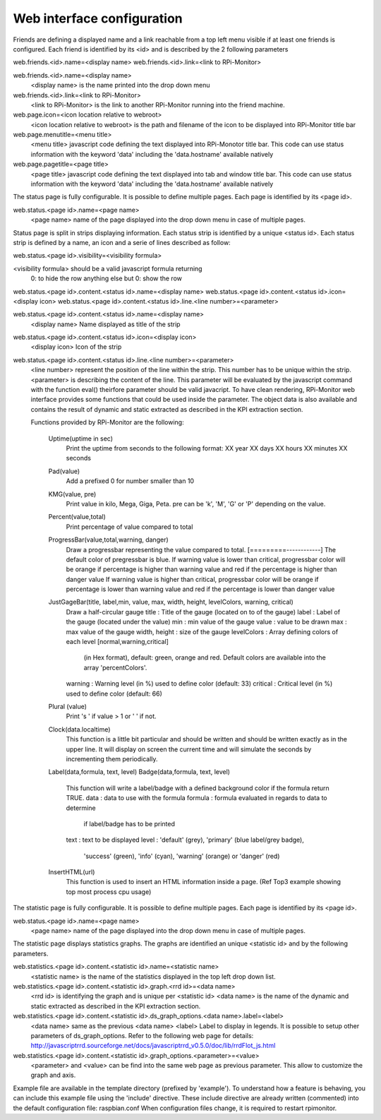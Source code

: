 Web interface configuration
===========================
Friends are defining a displayed name and a link reachable from a
top left menu visible if at least one friends is configured. Each
friend is identified by its <id> and is described by the 2 following
parameters

web.friends.<id>.name=<display name>
web.friends.<id>.link=<link to RPi-Monitor>

web.friends.<id>.name=<display name>
  <display name> is the name printed into the drop down menu

web.friends.<id>.link=<link to RPi-Monitor>
  <link to RPi-Monitor> is the link to another RPi-Monitor running
  into the friend machine.

web.page.icon=<icon location relative to webroot>
  <icon location relative to webroot> is the path and filename of
  the icon to be displayed into RPi-Monitor title bar

web.page.menutitle=<menu title>
  <menu title> javascript code defining the text displayed into
  RPi-Monotor title bar. This code can use status information with
  the keyword 'data' including the 'data.hostname' available natively

web.page.pagetitle=<page title>
  <page title> javascript code defining the text displayed into
  tab and window title bar. This code can use status information with
  the keyword 'data' including the 'data.hostname' available natively

The status page is fully configurable.
It is possible to define multiple pages. Each page is identified by
its <page id>.

web.status.<page id>.name=<page name>
  <page name> name of the page displayed into the drop down menu in
  case of multiple pages.

Status page is split in strips displaying information. Each status
strip is identified by a unique <status id>. Each status strip is
defined by a name, an icon and a serie of lines described as follow:

web.status.<page id>.visibility=<visibility formula>

<visibility formula> should be a valid javascript formula returning
  0: to hide the row
  anything else but 0: show the row

web.status.<page id>.content.<status id>.name=<display name>
web.status.<page id>.content.<status id>.icon=<display icon>
web.status.<page id>.content.<status id>.line.<line number>=<parameter>

web.status.<page id>.content.<status id>.name=<display name>
  <display name> Name displayed as title of the strip

web.status.<page id>.content.<status id>.icon=<display icon>
  <display icon> Icon of the strip

web.status.<page id>.content.<status id>.line.<line number>=<parameter>
  <line number> represent the position of the line within the strip.
  This number has to be unique within the strip.
  <parameter> is describing the content of the line. This parameter
  will be evaluated by the javascript command with the function
  eval() theirfore parameter should be valid javacript.
  To have  clean rendering, RPi-Monitor web interface provides some
  functions that could be used inside the parameter. The object data
  is also available and contains the result of dynamic and static
  extracted as described in the KPI extraction section.

  Functions provided by RPi-Monitor are the following:

      Uptime(uptime in sec)
        Print the uptime from seconds to the following format:
        XX year XX days XX hours XX minutes XX seconds

      Pad(value)
        Add a prefixed 0 for number smaller than 10

      KMG(value, pre)
        Print value in kilo, Mega, Giga, Peta.
        pre can be 'k', 'M', 'G' or 'P' depending on the value.

      Percent(value,total)
        Print percentage of value compared to total

      ProgressBar(value,total,warning, danger)
        Draw a progressbar representing the value compared to total.
        [=========------------]
        The default color of pregressbar is blue.
        If warning value is lower than critical, progressbar color will
        be orange if percentage is higher than warning value and red
        if the percentage is higher than danger value
        If warning value is higher than critical, progressbar color will
        be orange if percentage is lower than warning value and red
        if the percentage is lower than danger value

      JustGageBar(title, label,min, value, max, width, height, levelColors, warning, critical)
        Draw a half-circular gauge
        title       : Title of the gauge (located on to of the gauge)
        label       : Label of the gauge (located under the value)
        min         : min value of the gauge
        value       : value to be drawn
        max         : max value of the gauge
        width, height : size of the gauge
        levelColors : Array defining colors of each level [normal,warning,critical]
                      (in Hex format), default: green, orange and red.
                      Default colors are available into the array 'percentColors'.
        warning     : Warning level (in %) used to define color (default: 33)
        critical    : Critical  level (in %) used to define color (default: 66)

      Plural (value)
        Print 's ' if value > 1 or ' ' if not.

      Clock(data.localtime)
        This function is a little bit particular and should be written
        and should be written exactly as in the upper line. It will
        display on screen the current time and will simulate the
        seconds by incrementing them periodically.

      Label(data,formula, text, level)
      Badge(data,formula, text, level)
        This function will write a label/badge with a defined
        background color if the formula return TRUE.
        data    : data to use with the formula
        formula : formula evaluated in regards to data to determine
                  if label/badge has to be printed
        text    : text to be displayed
        level   : 'default' (grey), 'primary' (blue label/grey badge),
                  'success' (green), 'info' (cyan), 'warning' (orange)
                  or 'danger' (red)

      InsertHTML(url)
        This function is used to insert an HTML information inside
        a page. (Ref Top3 example showing top most process cpu usage)

The statistic page is fully configurable.
It is possible to define multiple pages. Each page is identified by
its <page id>.

web.status.<page id>.name=<page name>
  <page name> name of the page displayed into the drop down menu in
  case of multiple pages.

The statistic page displays statistics graphs. The graphs are
identified an unique <statistic id> and by the following parameters.

web.statistics.<page id>.content.<statistic id>.name=<statistic name>
  <statistic name> is the name of the statistics displayed in the
  top left drop down list.

web.statistics.<page id>.content.<statistic id>.graph.<rrd id>=<data name>
  <rrd id> is identifying the graph and is unique per <statistic id>
  <data name> is the name of the dynamic and static extracted as
  described in the KPI extraction section.

web.statistics.<page id>.content.<statistic id>.ds_graph_options.<data name>.label=<label>
  <data name> same as the previous <data name>
  <label> Label to display in legends. It is possible to setup other parameters
  of ds_graph_options. Refer to the following web page for details:
  http://javascriptrrd.sourceforge.net/docs/javascriptrrd_v0.5.0/doc/lib/rrdFlot_js.html

web.statistics.<page id>.content.<statistic id>.graph_options.<parameter>=<value>
  <parameter> and <value> can be find into the same web page as previous
  parameter. This allow to customize the graph and axis.

Example file are available in the template directory (prefixed by 'example').
To understand how a feature is behaving, you can include this example file
using the 'include' directive.
These include directive are already written (commented) into the default
configuration file: raspbian.conf
When configuration files change, it is required to restart rpimonitor.